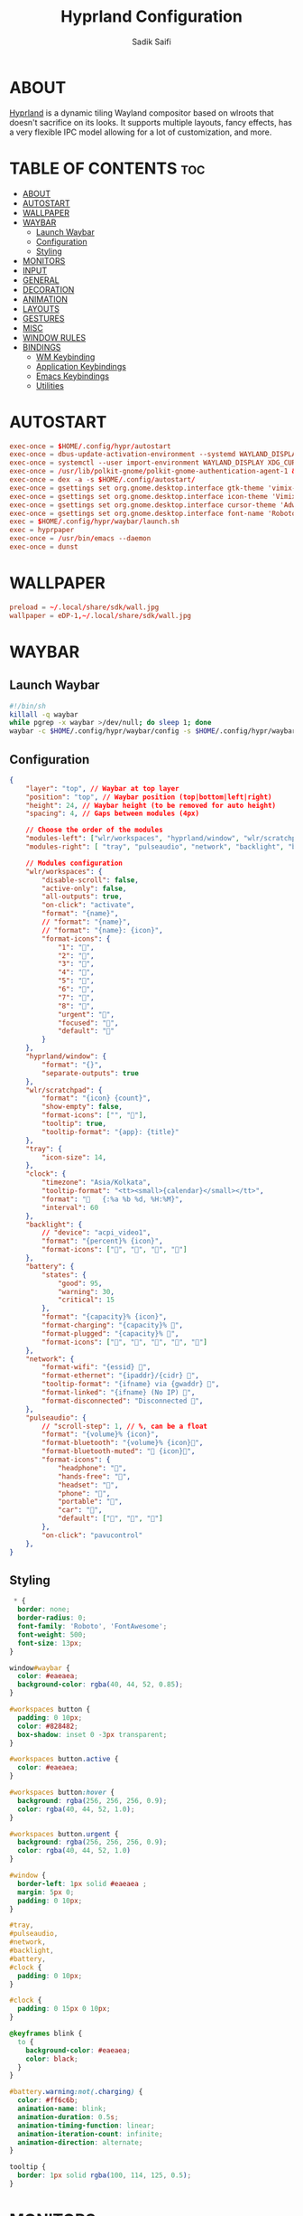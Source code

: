 #+title: Hyprland Configuration
#+author: Sadik Saifi
#+description: This is the configuration for wlroot's Hyprpland Compositors Configuration.
#+property: header-args :tangle hyprland.conf
#+startup: showeverything

* ABOUT
[[https://hyprland.org/][Hyprland]] is a dynamic tiling Wayland compositor based on wlroots that doesn't sacrifice on its looks.
It supports multiple layouts, fancy effects, has a very flexible IPC model allowing for a lot of customization, and more.

[[/.local/share/screenshots/hyprwm.png]]

* TABLE OF CONTENTS :toc:
- [[#about][ABOUT]]
- [[#autostart][AUTOSTART]]
- [[#wallpaper][WALLPAPER]]
- [[#waybar][WAYBAR]]
  - [[#launch-waybar][Launch Waybar]]
  - [[#configuration][Configuration]]
  - [[#styling][Styling]]
- [[#monitors][MONITORS]]
- [[#input][INPUT]]
- [[#general][GENERAL]]
- [[#decoration][DECORATION]]
- [[#animation][ANIMATION]]
- [[#layouts][LAYOUTS]]
- [[#gestures][GESTURES]]
- [[#misc][MISC]]
- [[#window-rules][WINDOW RULES]]
- [[#bindings][BINDINGS]]
  - [[#wm-keybinding][WM Keybinding]]
  - [[#application-keybindings][Application Keybindings]]
  - [[#emacs-keybindings][Emacs Keybindings]]
  - [[#utilities][Utilities]]

* AUTOSTART

#+begin_src conf
exec-once = $HOME/.config/hypr/autostart
exec-once = dbus-update-activation-environment --systemd WAYLAND_DISPLAY XDG_CURRENT_DESKTOP
exec-once = systemctl --user import-environment WAYLAND_DISPLAY XDG_CURRENT_DESKTOP
exec-once = /usr/lib/polkit-gnome/polkit-gnome-authentication-agent-1 &
exec-once = dex -a -s $HOME/.config/autostart/ 
exec-once = gsettings set org.gnome.desktop.interface gtk-theme 'vimix-dark-doder' 
exec-once = gsettings set org.gnome.desktop.interface icon-theme 'Vimix Doder dark' 
exec-once = gsettings set org.gnome.desktop.interface cursor-theme 'Adwaita'
exec-once = gsettings set org.gnome.desktop.interface font-name 'Roboto Medium 10'
exec = $HOME/.config/hypr/waybar/launch.sh 
exec = hyprpaper 
exec-once = /usr/bin/emacs --daemon
exec-once = dunst 
#+end_src

* WALLPAPER

#+begin_src conf :tangle hyprpaper.conf
preload = ~/.local/share/sdk/wall.jpg
wallpaper = eDP-1,~/.local/share/sdk/wall.jpg
#+end_src

* WAYBAR

** Launch Waybar

#+begin_src sh :tangle ./waybar/launch.sh
#!/bin/sh
killall -q waybar
while pgrep -x waybar >/dev/null; do sleep 1; done
waybar -c $HOME/.config/hypr/waybar/config -s $HOME/.config/hypr/waybar/style.css
#+end_src

** Configuration

#+begin_src json :tangle ./waybar/config
{
    "layer": "top", // Waybar at top layer
    "position": "top", // Waybar position (top|bottom|left|right)
    "height": 24, // Waybar height (to be removed for auto height)
    "spacing": 4, // Gaps between modules (4px)

    // Choose the order of the modules
    "modules-left": ["wlr/workspaces", "hyprland/window", "wlr/scratchpad"],
    "modules-right": [ "tray", "pulseaudio", "network", "backlight", "battery", "clock",],

    // Modules configuration
    "wlr/workspaces": {
        "disable-scroll": false,
        "active-only": false,
        "all-outputs": true,
        "on-click": "activate",
        "format": "{name}",
        // "format": "{name}",
        // "format": "{name}: {icon}",
        "format-icons": {
            "1": "",
            "2": "",
            "3": "",
            "4": "",
            "5": "",
            "6": "",
            "7": "",
            "8": "",
            "urgent": "",
            "focused": "",
            "default": ""
        }
    },
    "hyprland/window": {
        "format": "{}",
        "separate-outputs": true
    },
    "wlr/scratchpad": {
        "format": "{icon} {count}",
        "show-empty": false,
        "format-icons": ["", ""],
        "tooltip": true,
        "tooltip-format": "{app}: {title}"
    },
    "tray": {
        "icon-size": 14,
    },
    "clock": {
        "timezone": "Asia/Kolkata",
        "tooltip-format": "<tt><small>{calendar}</small></tt>",
        "format": "   {:%a %b %d, %H:%M}",
        "interval": 60
    },
    "backlight": {
        // "device": "acpi_video1",
        "format": "{percent}% {icon}",
        "format-icons": ["󰃞", "󰃟", "󰃝", "󰃠"]
    },
    "battery": {
        "states": {
            "good": 95,
            "warning": 30,
            "critical": 15
        },
        "format": "{capacity}% {icon}",
        "format-charging": "{capacity}% ",
        "format-plugged": "{capacity}% ",
        "format-icons": ["", "", "", "", ""]
    },
    "network": {
        "format-wifi": "{essid} 󰖩",
        "format-ethernet": "{ipaddr}/{cidr} ",
        "tooltip-format": "{ifname} via {gwaddr} ",
        "format-linked": "{ifname} (No IP) ",
        "format-disconnected": "Disconnected 󱚵",
    },
    "pulseaudio": {
        // "scroll-step": 1, // %, can be a float
        "format": "{volume}% {icon}",
        "format-bluetooth": "{volume}% {icon}",
        "format-bluetooth-muted": " {icon}",
        "format-icons": {
            "headphone": "",
            "hands-free": "",
            "headset": "",
            "phone": "",
            "portable": "",
            "car": "",
            "default": ["", "", ""]
        },
        "on-click": "pavucontrol"
    },
}
#+end_src

** Styling

#+begin_src css :tangle ./waybar/style.css
 * {
  border: none;
  border-radius: 0;
  font-family: 'Roboto', 'FontAwesome';
  font-weight: 500;
  font-size: 13px;
}

window#waybar {
  color: #eaeaea;
  background-color: rgba(40, 44, 52, 0.85);
}

#workspaces button {
  padding: 0 10px;
  color: #828482;
  box-shadow: inset 0 -3px transparent;
}

#workspaces button.active {
  color: #eaeaea;
}

#workspaces button:hover {
  background: rgba(256, 256, 256, 0.9);
  color: rgba(40, 44, 52, 1.0);
}

#workspaces button.urgent {
  background: rgba(256, 256, 256, 0.9);
  color: rgba(40, 44, 52, 1.0)
}

#window {
  border-left: 1px solid #eaeaea ;
  margin: 5px 0;
  padding: 0 10px;
}

#tray,
#pulseaudio,
#network,
#backlight,
#battery,
#clock {
  padding: 0 10px;
}

#clock {
  padding: 0 15px 0 10px;
}

@keyframes blink {
  to {
    background-color: #eaeaea;
    color: black;
  }
}

#battery.warning:not(.charging) {
  color: #ff6c6b;
  animation-name: blink;
  animation-duration: 0.5s;
  animation-timing-function: linear;
  animation-iteration-count: infinite;
  animation-direction: alternate;
}

tooltip {
  border: 1px solid rgba(100, 114, 125, 0.5);
}

#+end_src

* MONITORS

#+begin_src conf
monitor = eDP-1,1920x1080@60,0x0,1
 # monitor=DP-2,2560x1440@60,2560x670,1
 # monitor=DP-3,2560x1440@60,0x0,1
#+end_src

* INPUT

#+begin_src conf
input {
    kb_layout = us
    kb_options = caps:escape
    kb_variant =
    kb_model =
    kb_rules =

    repeat_rate = 50
    repeat_delay = 240

    follow_mouse = 1

    touchpad {
        disable_while_typing = 1
        natural_scroll = true
    }

    sensitivity = 0
}
#+end_src

* GENERAL

#+begin_src conf
general {
    layout = master
    gaps_in = 6
    gaps_out = 12
    border_size = 2
    no_border_on_floating = false
    col.active_border = 0xff9aedfe
    col.inactive_border = 0x66333333
}
#+end_src

* DECORATION

#+begin_src conf
decoration {
    rounding = 2
    blur = true
    blur_size = 10
    blur_passes = 1
    blur_new_optimizations = on

    drop_shadow = true
    shadow_range = 4
    shadow_render_power = 1
    shadow_ignore_window = true
    shadow_scale = 1.0
    shadow_offset = [-10, 10]
    col.shadow = rgba(1a1a1aee)

    active_opacity = 1.0
    inactive_opacity = 1.0
}
#+end_src

* ANIMATION

#+begin_src conf
animations {
    enabled = true
    bezier = myBezier, 0.05, 0.9, 0.1, 1.05
    animation = windows, 1, 4, myBezier
    animation = windowsOut, 1, 4, default, popin 80%
    animation = border, 1, 10, default
    animation = fade, 1, 4, default
    animation = workspaces, 1, 6, default
}
#+end_src

* LAYOUTS

#+begin_src conf
master {
    new_is_master = yes
}
#+end_src

* GESTURES

#+begin_src conf
gestures {
    workspace_swipe = on
    workspace_swipe_fingers = 3
    workspace_swipe_distance = 400
    workspace_swipe_forever = true
}
#+end_src

* MISC

#+begin_src conf
misc {
  disable_hyprland_logo = true
  disable_splash_rendering = true
  mouse_move_enables_dpms = true
  enable_swallow = true
  swallow_regex = ^(Alacritty)$
}
#+end_src

* WINDOW RULES

#+begin_src conf
windowrule = unset, $TERMINAL
windowrule = tile, DesktopEditors  #only-office
windowrule = workspace 2, Brave
windowrule = tile, Spotify
windowrule = float, file_progress
windowrule = float, confirm
windowrule = float, dialog
windowrule = float, download
windowrule = float, notification
windowrule = float, error
windowrule = float, splash
windowrule = float, confirmreset
windowrule = float, title:Open File
windowrule = float, title:branchdialog
windowrule = float, Lxappearance
windowrule = float, viewnior
windowrule = float, Viewnior
windowrule = float, feh
windowrule = float, pavucontrol-qt
windowrule = float, pavucontrol
windowrule = float, file-roller
windowrule = fullscreen, wlogout
windowrule = float, title:wlogout
windowrule = fullscreen, title:wlogout
windowrule = idleinhibit focus, mpv
windowrule = float, title:^(Media viewer)$
windowrule = float, title:^(Volume Control)$
windowrule = float, title:^(Picture-in-Picture)$
windowrule = size 800 600, title:^(Volume Control)$
windowrule = move 75 44%, title:^(Volume Control)$
#+end_src

* BINDINGS

** WM Keybinding

#+begin_src conf
$mainMod = SUPER
bind = CTRL $mainMod SHIFT, q, exit, # quit Hyperland
bind = $mainMod SHIFT, b, exec, $HOME/.config/hypr/waybar/launch.sh
bind = $mainMod, b, exec, pkill -SIGUSR1 '^waybar$' # toggle bar
bind = $mainMod, C, killactive, # Kill active window

bind = $mainMod, F, togglefloating,
bind = $mainMod, SPACE, fullscreen,0
bind = $mainMod SHIFT, SPACE, fullscreen,1

bind = $mainMod, h, movefocus, l
bind = $mainMod, l, movefocus, r
bind = $mainMod, k, movefocus, u
bind = $mainMod, j, movefocus, d

bind = $mainMod SHIFT, Return, layoutmsg, swapwithmaster
bind = $mainMod, i, layoutmsg, addmaster
bind = $mainMod, d, layoutmsg, removemaster

bind = $mainMod, 1, workspace, 1
bind = $mainMod, 2, workspace, 2
bind = $mainMod, 3, workspace, 3
bind = $mainMod, 4, workspace, 4
bind = $mainMod, 5, workspace, 5
bind = $mainMod, 6, workspace, 6
bind = $mainMod, 7, workspace, 7
bind = $mainMod, 8, workspace, 8
bind = $mainMod, 9, workspace, 9
bind = $mainMod, 0, workspace, 10

bind = $mainMod SHIFT, 1, movetoworkspace, 1
bind = $mainMod SHIFT, 2, movetoworkspace, 2
bind = $mainMod SHIFT, 3, movetoworkspace, 3
bind = $mainMod SHIFT, 4, movetoworkspace, 4
bind = $mainMod SHIFT, 5, movetoworkspace, 5
bind = $mainMod SHIFT, 6, movetoworkspace, 6
bind = $mainMod SHIFT, 7, movetoworkspace, 7
bind = $mainMod SHIFT, 8, movetoworkspace, 8
bind = $mainMod SHIFT, 9, movetoworkspace, 9
bind = $mainMod SHIFT, 0, movetoworkspace, 10

bind = $mainMod SHIFT, h, resizeactive, -40 0
bind = $mainMod SHIFT, l, resizeactive, 40 0
bind = $mainMod SHIFT, k, resizeactive, 0 -40
bind = $mainMod SHIFT, j, resizeactive, 0 40
bindm = $mainMod, mouse:272, movewindow
bindm = $mainMod SHIFT, mouse:272, resizewindow

bind = , XF86AudioLowerVolume, exec, pactl set-sink-volume @DEFAULT_SINK@ -5% # decrease volume
bind = , XF86AudioRaiseVolume, exec, pactl set-sink-volume @DEFAULT_SINK@ +5% # increase volume
bind = , XF86AudioMute, exec, pactl set-sink-mute @DEFAULT_SINK@ toggle # mute volume
bind = , XF86AudioMicMute, exec, pactl set-source-mute @DEFAULT_SOURCE@ toggle # mute mic

bind = SHIFT, XF86AudioLowerVolume, exec, playerctl previous # previous track
bind = SHIFT, XF86AudioRaiseVolume, exec, playerctl next # next track
bind = SHIFT, XF86AudioMute, exec, playerctl play-pause  # toggle track

bind = , XF86MonBrightnessUp, exec,brightnessctl -q set +5% # increase screen brightness
bind = , XF86MonBrightnessDown, exec,brightnessctl -q set 5%- # decrease screen brightnes
#+end_src

** Application Keybindings
These keybinding look weired because they are done using [[https://wiki.hyprland.org/Configuring/Binds/#submaps][submaps]](like keychors in emacs).

#+begin_src conf
bind = $mainMod, Return, exec, $TERMINAL
bind = SUPER, A, submap, appsubmaps
submap = appsubmaps
bind = ,f,exec,thunar
bind = ,f,submap,reset
bind = ,c,exec,code
bind = ,c,submap,reset
bind = ,m,exec,mailspring
bind = ,m,submap,reset
bind = ,d,exec,discord
bind = ,d,submap,reset
bind = ,v,exec,virt-manager
bind = ,v,submap,reset
bind = ,s,exec,spotify
bind = ,s,submap,reset
bind = ,w,exec,$BROWSER
bind = ,w,submap,reset
submap = reset
#+end_src

** Emacs Keybindings
These keybinding look weired because they are done using [[https://wiki.hyprland.org/Configuring/Binds/#submaps][submaps]](like keychors in emacs).

#+begin_src conf
bind = SUPER, E, submap, emacssubmaps
submap = emacssubmaps
bind = ,e,exec,emacsclient -c -a 'emacs' --eval '(dashboard-refresh-buffer)'
bind = ,e,submap,reset
bind = ,r,exec,reload-emacs-server
bind = ,r,submap,reset
bind = ,b,exec,emacsclient -c -a 'emacs' --eval '(ibuffer)'
bind = ,b,submap,reset
bind = ,d,exec,emacsclient -c -a 'emacs' --eval '(dired nil)'
bind = ,d,submap,reset
bind = ,s,exec,emacsclient -c -a 'emacs' --eval '(eshell)'
bind = ,s,submap,reset
bind = ,v,exec,emacsclient -c -a 'emacs' --eval '(+vterm/here nil)'
bind = ,v,submap,reset
submap = reset
#+end_src

** Utilities
These keybinding look weired because they are done using [[https://wiki.hyprland.org/Configuring/Binds/#submaps][submaps]](like keychors in emacs).

#+begin_src conf
bind = $mainMod, r, exec, bemenu-run -p 'Run:'
bind = $mainMod,semicolon, exec, bemenu-emoji
bind = SUPER, P, submap, menusubmap
submap = menusubmap
bind = ,x,exec,bemenu-logout
bind = ,x,submap,reset
bind = ,s,exec,bemenu-search
bind = ,s,submap,reset
bind = ,n,exec,bemenu-wifi
bind = ,n,submap,reset
bind = ,e,exec,bemenu-editconf
bind = ,e,submap,reset
bind = ,t,exec,bemenu-tmuxsessions
bind = ,t,submap,reset
bind = ,b,exec,bemenu-bluetooth -l 5
bind = ,b,submap,reset
bind = ,i,exec,bemenu-install
bind = ,i,submap,reset
bind = ,u,exec,bemenu-uninstall
bind = ,u,submap,reset
bind = ,c,exec,bemenu-shot
bind = ,c,submap,reset
bind = ,p,exec,hyprpicker -a -n
bind = ,p,submap,reset
submap = reset
#+end_src

